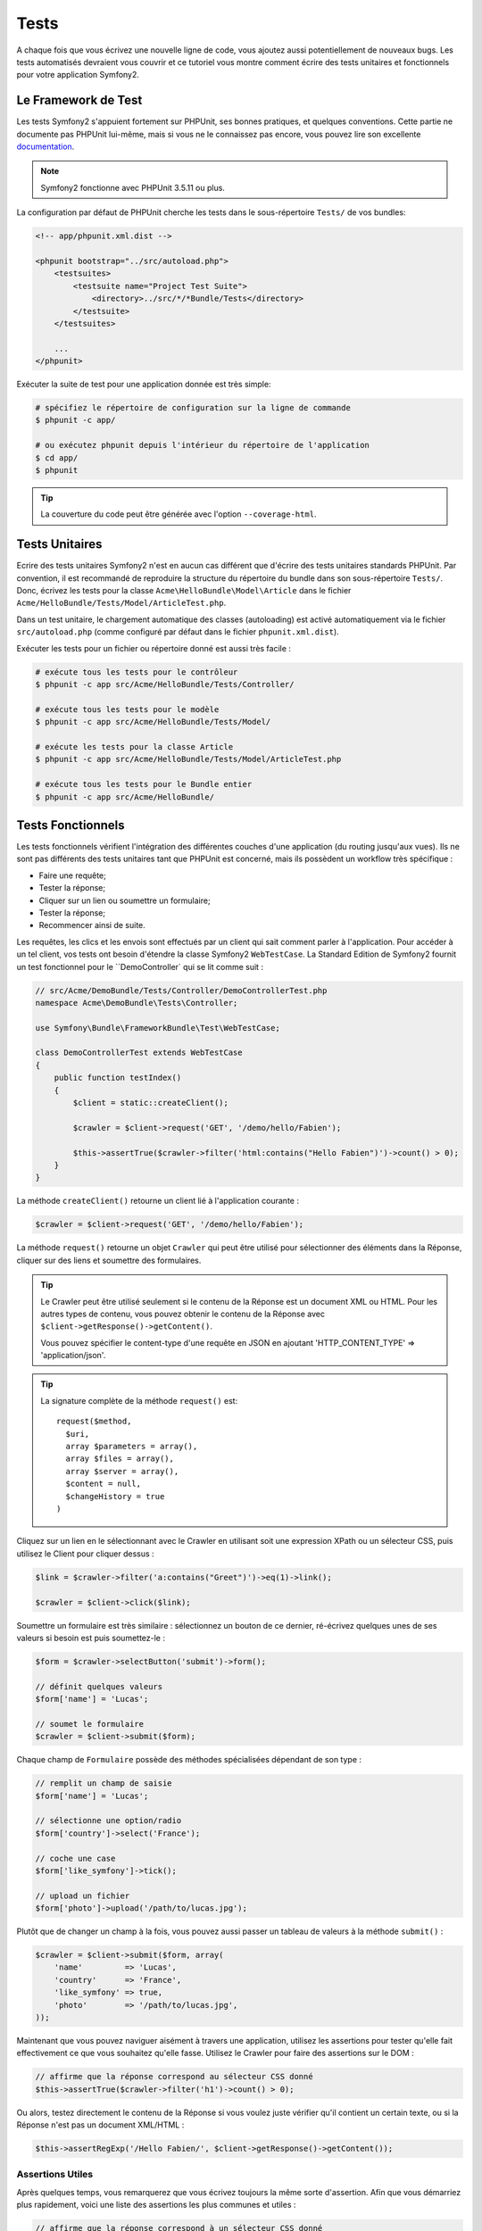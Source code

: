 .. index::
   single: Tests

Tests
=====

A chaque fois que vous écrivez une nouvelle ligne de code, vous ajoutez aussi
potentiellement de nouveaux bugs. Les tests automatisés devraient vous couvrir
et ce tutoriel vous montre comment écrire des tests unitaires et fonctionnels
pour votre application Symfony2.

Le Framework de Test
--------------------

Les tests Symfony2 s'appuient fortement sur PHPUnit, ses bonnes pratiques,
et quelques conventions. Cette partie ne documente pas PHPUnit lui-même, mais
si vous ne le connaissez pas encore, vous pouvez lire son excellente
`documentation`_.

.. note::

    Symfony2 fonctionne avec PHPUnit 3.5.11 ou plus.

La configuration par défaut de PHPUnit cherche les tests dans le sous-répertoire
``Tests/`` de vos bundles:

.. code-block:: xml

    <!-- app/phpunit.xml.dist -->

    <phpunit bootstrap="../src/autoload.php">
        <testsuites>
            <testsuite name="Project Test Suite">
                <directory>../src/*/*Bundle/Tests</directory>
            </testsuite>
        </testsuites>

        ...
    </phpunit>

Exécuter la suite de test pour une application donnée est très simple:

.. code-block:: bash

    # spécifiez le répertoire de configuration sur la ligne de commande
    $ phpunit -c app/

    # ou exécutez phpunit depuis l'intérieur du répertoire de l'application
    $ cd app/
    $ phpunit

.. tip::

    La couverture du code peut être générée avec l'option ``--coverage-html``.

.. index::
   single: Tests; Tests Unitaires

Tests Unitaires
---------------

Ecrire des tests unitaires Symfony2 n'est en aucun cas différent que d'écrire
des tests unitaires standards PHPUnit. Par convention, il est recommandé de
reproduire la structure du répertoire du bundle dans son sous-répertoire ``Tests/``.
Donc, écrivez les tests pour la classe ``Acme\HelloBundle\Model\Article`` dans le
fichier ``Acme/HelloBundle/Tests/Model/ArticleTest.php``.

Dans un test unitaire, le chargement automatique des classes (autoloading) est
activé automatiquement via le fichier ``src/autoload.php`` (comme configuré par
défaut dans le fichier ``phpunit.xml.dist``).

Exécuter les tests pour un fichier ou répertoire donné est aussi très facile :

.. code-block:: bash

    # exécute tous les tests pour le contrôleur
    $ phpunit -c app src/Acme/HelloBundle/Tests/Controller/

    # exécute tous les tests pour le modèle
    $ phpunit -c app src/Acme/HelloBundle/Tests/Model/

    # exécute les tests pour la classe Article
    $ phpunit -c app src/Acme/HelloBundle/Tests/Model/ArticleTest.php

    # exécute tous les tests pour le Bundle entier
    $ phpunit -c app src/Acme/HelloBundle/

.. index::
   single: Tests; Tests Fonctionnels

Tests Fonctionnels
------------------

Les tests fonctionnels vérifient l'intégration des différentes couches d'une
application (du routing jusqu'aux vues). Ils ne sont pas différents des tests
unitaires tant que PHPUnit est concerné, mais ils possèdent un workflow très
spécifique :

* Faire une requête;
* Tester la réponse;
* Cliquer sur un lien ou soumettre un formulaire;
* Tester la réponse;
* Recommencer ainsi de suite.

Les requêtes, les clics et les envois sont effectués par un client qui sait
comment parler à l'application. Pour accéder à un tel client, vos tests ont
besoin d'étendre la classe Symfony2 ``WebTestCase``. La Standard Edition de
Symfony2 fournit un test fonctionnel pour le ``DemoController` qui se lit
comme suit :

.. code-block:: php

    // src/Acme/DemoBundle/Tests/Controller/DemoControllerTest.php
    namespace Acme\DemoBundle\Tests\Controller;

    use Symfony\Bundle\FrameworkBundle\Test\WebTestCase;

    class DemoControllerTest extends WebTestCase
    {
        public function testIndex()
        {
            $client = static::createClient();

            $crawler = $client->request('GET', '/demo/hello/Fabien');

            $this->assertTrue($crawler->filter('html:contains("Hello Fabien")')->count() > 0);
        }
    }

La méthode ``createClient()`` retourne un client lié à l'application courante :

.. code-block:: php

    $crawler = $client->request('GET', '/demo/hello/Fabien');

La méthode ``request()`` retourne un objet ``Crawler`` qui peut être utilisé pour
sélectionner des éléments dans la Réponse, cliquer sur des liens et soumettre
des formulaires.

.. tip::

    Le Crawler peut être utilisé seulement si le contenu de la Réponse est un
    document XML ou HTML. Pour les autres types de contenu, vous pouvez obtenir
    le contenu de la Réponse avec ``$client->getResponse()->getContent()``.

    Vous pouvez spécifier le content-type d'une requête en JSON en ajoutant
    'HTTP_CONTENT_TYPE' => 'application/json'.
 
.. tip::

    La signature complète de la méthode ``request()`` est::

      request($method, 
  	$uri, 
        array $parameters = array(), 
        array $files = array(), 
        array $server = array(), 
        $content = null, 
        $changeHistory = true
      )

Cliquez sur un lien en le sélectionnant avec le Crawler en utilisant
soit une expression XPath ou un sélecteur CSS, puis utilisez le Client pour
cliquer dessus :

.. code-block:: php

    $link = $crawler->filter('a:contains("Greet")')->eq(1)->link();

    $crawler = $client->click($link);

Soumettre un formulaire est très similaire : sélectionnez un bouton de ce dernier,
ré-écrivez quelques unes de ses valeurs si besoin est puis soumettez-le :

.. code-block:: php

    $form = $crawler->selectButton('submit')->form();

    // définit quelques valeurs
    $form['name'] = 'Lucas';

    // soumet le formulaire
    $crawler = $client->submit($form);

Chaque champ de ``Formulaire`` possède des méthodes spécialisées dépendant
de son type :

.. code-block:: php

    // remplit un champ de saisie
    $form['name'] = 'Lucas';

    // sélectionne une option/radio
    $form['country']->select('France');

    // coche une case
    $form['like_symfony']->tick();

    // upload un fichier
    $form['photo']->upload('/path/to/lucas.jpg');

Plutôt que de changer un champ à la fois, vous pouvez aussi passer un tableau
de valeurs à la méthode ``submit()`` :

.. code-block:: php

    $crawler = $client->submit($form, array(
        'name'         => 'Lucas',
        'country'      => 'France',
        'like_symfony' => true,
        'photo'        => '/path/to/lucas.jpg',
    ));

Maintenant que vous pouvez naviguer aisément à travers une application, utilisez
les assertions pour tester qu'elle fait effectivement ce que vous souhaitez
qu'elle fasse. Utilisez le Crawler pour faire des assertions sur le DOM :

.. code-block:: php

    // affirme que la réponse correspond au sélecteur CSS donné
    $this->assertTrue($crawler->filter('h1')->count() > 0);

Ou alors, testez directement le contenu de la Réponse si vous voulez
juste vérifier qu'il contient un certain texte, ou si
la Réponse n'est pas un document XML/HTML :

.. code-block:: php

    $this->assertRegExp('/Hello Fabien/', $client->getResponse()->getContent());

.. index::
   single: Tests; Assertions

Assertions Utiles
~~~~~~~~~~~~~~~~~

Après quelques temps, vous remarquerez que vous écrivez toujours la même sorte
d'assertion. Afin que vous démarriez plus rapidement, voici une liste des
assertions les plus communes et utiles :

.. code-block:: php

    // affirme que la réponse correspond à un sélecteur CSS donné
    $this->assertTrue($crawler->filter($selector)->count() > 0);

    // affirme que la réponse correspond n fois à un sélecteur CSS donné
    $this->assertEquals($count, $crawler->filter($selector)->count());

    // affirme que l'en-tête de la réponse possède la valeur donnée
    $this->assertTrue($client->getResponse()->headers->contains($key, $value));

    // affirme que le contenu de la réponse correspond à une expression régulière donnée
    $this->assertRegExp($regexp, $client->getResponse()->getContent());

    // affirme que le code de statut de la réponse correspond à celui donné
    $this->assertTrue($client->getResponse()->isSuccessful());
    $this->assertTrue($client->getResponse()->isNotFound());
    $this->assertEquals(200, $client->getResponse()->getStatusCode());

    // affirme que le code de statut de la réponse est une redirection
    $this->assertTrue($client->getResponse()->isRedirect('google.com'));

.. _documentation: http://www.phpunit.de/manual/3.5/en/

.. index::
   single: Tests; Client

Le Client Test
--------------

Le Client test simule un client HTTP comme un navigateur.

.. note::

    Le Client test est basé sur les composants ``BrowserKit`` et ``Crawler``.

Faire des requêtes
~~~~~~~~~~~~~~~~~~

Le client sait comment envoyer des requêtes à une application Symfony2 :

.. code-block:: php

    $crawler = $client->request('GET', '/hello/Fabien');

La méthode ``request()`` prend en arguments la méthode HTTP et une URL, et
retourne une instance de ``Crawler``.

Utilisez le Crawler pour trouver des éléments DOM dans la Réponse. Ces éléments
peuvent ainsi être utilisés pour cliquer sur des liens et soumettre des formulaires :

.. code-block:: php

    $link = $crawler->selectLink('Go elsewhere...')->link();
    $crawler = $client->click($link);

    $form = $crawler->selectButton('validate')->form();
    $crawler = $client->submit($form, array('name' => 'Fabien'));

Les méthodes ``click()`` et ``submit()`` retournent toutes deux un objet
``Crawler``. Ces méthodes sont le meilleur moyen de naviguer au travers d'une
application car cela masque beaucoup de détails. Par exemple, quand vous
soumettez un formulaire, il détecte automatiquement la méthode HTTP et l'URL
du formulaire, il vous fournit une API pour uploader des fichiers,
et il fusionne les valeurs soumises avec celles par défaut du formulaire,
et plus encore.

.. tip::

    Vous en apprendrez davantage sur les objets ``Link`` et ``Form`` dans la
    section Crawler ci-dessous.

Mais vous pouvez aussi simuler les soumissions de formulaires et des requêtes
complexes à l'aide des arguments additionnels de la méthode ``request()`` :

.. code-block:: php

    // soumission de formulaire
    $client->request('POST', '/submit', array('name' => 'Fabien'));

    // soumission de formulaire avec un upload de fichier

    use Symfony\Component\HttpFoundation\File\UploadedFile;

    $photo = new UploadedFile('/path/to/photo.jpg', 'photo.jpg', 'image/jpeg', 123);
    // or
    $photo = array('tmp_name' => '/path/to/photo.jpg', 'name' => 'photo.jpg', 'type' => 'image/jpeg', 'size' => 123, 'error' => UPLOAD_ERR_OK);

    $client->request('POST', '/submit', array('name' => 'Fabien'), array('photo' => $photo));

    // spécifie les en-têtes HTTP
    $client->request('DELETE', '/post/12', array(), array(), array('PHP_AUTH_USER' => 'username', 'PHP_AUTH_PW' => 'pa$$word'));


.. tip::
    
    Les soumissions de formulaires sont grandement simplifiées grâce à l'objet
    Crawler (voir ci-dessous).

Quand une requête retourne une redirection en tant que réponse, le client la
suit automatiquement. Ce comportement peut être changé via la méthode
``followRedirects()`` :

.. code-block:: php

    $client->followRedirects(false);

Quand le client ne suit pas les redirections, vous pouvez le forcer grâce à la
méthode ``followRedirect()`` :

.. code-block:: php

    $crawler = $client->followRedirect();

Enfin, vous pouvez forcer chaque requête à être exécutée
dans son propre processus PHP afin d'éviter quelconques effets secondaires
quand vous travaillez avec plusieurs clients dans le même script :

.. code-block:: php

    $client->insulate();

Naviguer
~~~~~~~~

Le Client supporte de nombreuses opérations qui peuvent être effectuées
à travers un navigateur réel :

.. code-block:: php

    $client->back();
    $client->forward();
    $client->reload();

    // efface tous les cookies et l'historique
    $client->restart();

Accéder aux Objets Internes
~~~~~~~~~~~~~~~~~~~~~~~~~~~

Si vous utilisez le client pour tester votre application, vous pourriez vouloir
accéder aux objets internes du client :

.. code-block:: php

    $history   = $client->getHistory();
    $cookieJar = $client->getCookieJar();

Vous pouvez aussi obtenir les objets liés à la dernière requête :

.. code-block:: php

    $request  = $client->getRequest();
    $response = $client->getResponse();
    $crawler  = $client->getCrawler();

Si vos requêtes ne sont pas isolées, vous pouvez aussi accéder au ``Container``
et au ``Kernel`` :

.. code-block:: php

    $container = $client->getContainer();
    $kernel    = $client->getKernel();

Accéder au Container
~~~~~~~~~~~~~~~~~~~~

Il est fortement recommandé qu'un test fonctionnel teste seulement la Réponse.
Mais dans certaines rares circonstances, vous pourriez vouloir accéder à
quelques objets internes pour écrire des assertions. Dans tels cas, vous
pouvez accéder au conteneur d'injection de dépendances :

.. code-block:: php

    $container = $client->getContainer();

Notez bien que cela ne fonctionne pas si vous isolez le client ou si vous
utilisez une couche HTTP.

.. tip::

    Si les informations que vous avez besoin de vérifier sont disponibles via le
    profileur, utilisez le.

Accéder aux données du profileur
~~~~~~~~~~~~~~~~~~~~~~~~~~~~~~~~

Pour vérifier les données collectées par le profileur, vous pouvez obtenir
le profil pour la requête courante comme ceci :

.. code-block:: php

    $profile = $client->getProfile();

Redirection
~~~~~~~~~~~

Par défaut, le Client ne suit pas les redirections HTTP, de sorte que vous
puissiez obtenir et examiner la Réponse avant la redirection. Quand vous voulez
que le client soit redirigé, appelez la méthode ``followRedirect()`` :

.. code-block:: php

    // faites quelque chose qui cause une redirection (ex: remplir un formulaire)

    // suit la redirection
    $crawler = $client->followRedirect();

Si vous souhaitez que le Client soit toujours redirigé automatiquement, vous
pouvez appeler la méthode ``followRedirects()`` :

.. code-block:: php

    $client->followRedirects();

    $crawler = $client->request('GET', '/');

    // toutes les redirections sont suivies

    // reconfigure le client en mode redirection manuelle
    $client->followRedirects(false);

.. index::
   single: Tests; Crawler

Le Crawler
-----------

Une instance de Crawler est retournée chaque fois que vous effectuez une requête
avec le Client. Elle vous permet de naviguer à travers des documents HTML, de
sélectionner des noeuds, de trouver des liens et des formulaires.

Créer une instance de Crawler
~~~~~~~~~~~~~~~~~~~~~~~~~~~~~

Une instance de Crawler est automatiquement créée pour vous quand vous effectuez
une requête avec un Client. Mais vous pouvez créer la vôtre facilement :

.. code-block:: php

    use Symfony\Component\DomCrawler\Crawler;

    $crawler = new Crawler($html, $url);

Le constructeur prend deux arguments : le second est une URL qui est utilisée pour
générer des URLs absolues pour les liens et les formulaires; la première peut être
n'importe lequel des éléments suivants :

* Un document HTML;
* Un document XML;
* Une instance de ``DOMDocument``
* Une instance de ``DOMNodeList``
* Une instance de ``DOMNode``
* Un tableau composé des éléments ci-dessus.

Après création, vous pouvez ajouter plus de noeuds :

+-----------------------+-------------------------------------------------+
| Méthode               | Description                                     |
+=======================+=================================================+
| ``addHTMLDocument()`` | Un document HTML                                |
+-----------------------+-------------------------------------------------+
| ``addXMLDocument()``  | Un document XML                                 |
+-----------------------+-------------------------------------------------+
| ``addDOMDocument()``  | Une instance de ``DOMDocument``                 |
+-----------------------+-------------------------------------------------+
| ``addDOMNodeList()``  | Une instance de ``DOMNodeList``                 |
+-----------------------+-------------------------------------------------+
| ``addDOMNode()``      | Une instance de ``DOMNode``                     |
+-----------------------+-------------------------------------------------+
| ``addNodes()``        | Un tableau composé des éléments ci-dessus       |
+-----------------------+-------------------------------------------------+
| ``add()``             | Accepte n'importe lequel des éléments ci-dessus |
+-----------------------+-------------------------------------------------+

Traverser
~~~~~~~~~

Comme jQuery, le Crawler possède des méthodes lui permettant de naviguer à travers
le DOM d'un document HTML/XML:

+-----------------------+------------------------------------------------------+
| Méthode               | Description                                          |
+=======================+======================================================+
| ``filter('h1')``      | Noeuds qui correspondent au sélecteur CSS            |
+-----------------------+------------------------------------------------------+
| ``filterXpath('h1')`` | Noeuds qui correspondent à l'expression XPath        |
+-----------------------+------------------------------------------------------+
| ``eq(1)``             | Noeud pour l'index spéficié                          |
+-----------------------+------------------------------------------------------+
| ``first()``           | Premier noeud                                        |
+-----------------------+------------------------------------------------------+
| ``last()``            | Dernier noeud                                        |
+-----------------------+------------------------------------------------------+
| ``siblings()``        | Frères et soeurs                                     |
+-----------------------+------------------------------------------------------+
| ``nextAll()``         | Tous les frères et soeurs suivants                   |
+-----------------------+------------------------------------------------------+
| ``previousAll()``     | Tous les frères et soeurs précédents                 |
+-----------------------+------------------------------------------------------+
| ``parents()``         | Noeuds parents                                       |
+-----------------------+------------------------------------------------------+
| ``children()``        | Noeuds enfants                                       |
+-----------------------+------------------------------------------------------+
| ``reduce($lambda)``   | Noeuds pour lesquels la lambda ne retourne pas false |
+-----------------------+------------------------------------------------------+

Vous pouvez affiner de manière itérative votre sélection de noeuds en enchaînant les
appels de méthodes car chaque méthode retourne une nouvelle instance de Crawler
pour les noeuds correspondants :

.. code-block:: php

    $crawler
        ->filter('h1')
        ->reduce(function ($node, $i)
        {
            if (!$node->getAttribute('class')) {
                return false;
            }
        })
        ->first();

.. tip::

    Utilisez la fonction ``count()`` pour obtenir le nombre de noeuds stockés
    dans un Crawler: ``count($crawler)``.

Extraction d'informations
~~~~~~~~~~~~~~~~~~~~~~~~~

Le Crawler peut extraire des informations des noeuds :

.. code-block:: php

    // retourne la valeur de l'attribut du premier noeud
    $crawler->attr('class');

    // retourne la valeur du noeud pour le premier noeud
    $crawler->text();

    // extrait un tableau d'attributs pour tous les noeuds (_text retourne
    // la valeur du noeud)
    $crawler->extract(array('_text', 'href'));

    // exécute une lambda pour chaque noeud et retourne un tableau
    // de résultats
    $data = $crawler->each(function ($node, $i)
    {
        return $node->getAttribute('href');
    });

Liens
~~~~~

Vous pouvez sélectionner les liens grâce aux méthodes de traversement, mais
utiliser la méthode ``selectLink()`` est souvent plus pratique :

.. code-block:: php

    $crawler->selectLink('Click here');

Cela sélectionne les liens qui contiennent le texte donné, ou les images cliquables
pour lesquelles l'attribut ``alt`` contient le texte donné.

La méthode ``click()`` du Client prend une instance de ``Link`` en paramètre; cette
dernière étant retournée par la méthode ``link()`` :

.. code-block:: php

    $link = $crawler->link();

    $client->click($link);

.. tip::

    La méthode ``links()`` retourne un tableau d'objets ``Link`` pour tous les noeuds.

Formulaires
~~~~~~~~~~~

Comme pour les liens, vous sélectionnez les formulaires à l'aide de la méthode
``selectButton()`` :

.. code-block:: php

    $crawler->selectButton('submit');

Notez que nous sélectionnons les boutons de formulaire et non pas les formulaires
eux-mêmes car un formulaire peut contenir plusieurs boutons; si vous utilisez l'API
de traversement, gardez en mémoire que vous devez chercher un bouton.

La méthode ``selectButton()`` peut sélectionner des balises ``button`` et soumettre des
balises ``input``; elle possède plusieurs manières de les trouver:

* La valeur de l'attribut ``value``;

* La valeur de l'attribut ``id`` ou ``alt`` pour les images;

* La valeur de l'attribut ``id`` ou ``name`` pour les balises ``button``.

Lorsque vous avez un noeud représentant un bouton, appelez la method ``form()`` pour
obtenir une instance de ``Form`` pour le formulaire contenant le noeud du bouton :

.. code-block:: php

    $form = $crawler->form();

Quand vous appelez la méthode ``form()``, vous pouvez aussi passer un tableau de
valeurs de champ qui ré-écrit les valeurs par défaut :

.. code-block:: php

    $form = $crawler->form(array(
        'name'         => 'Fabien',
        'like_symfony' => true,
    ));

Et si vous voulez simuler une méthode HTTP spécifique pour le formulaire, passez la
le lui en second argument :

.. code-block:: php

    $form = $crawler->form(array(), 'DELETE');

Le Client peut soumettre des instances de ``Form`` :

.. code-block:: php

    $client->submit($form);

Les valeurs des champs peuvent aussi être passées en second argument de la
méthode ``submit()`` :

.. code-block:: php

    $client->submit($form, array(
        'name'         => 'Fabien',
        'like_symfony' => true,
    ));

Pour les situations plus complexes, utilisez l'instance de ``Form`` en tant
que tableau pour définir la valeur de chaque champ individuellement :

.. code-block:: php

    // change la valeur d'un champ
    $form['name'] = 'Fabien';

Il y a aussi une sympathique API qui permet de manipuler les valeurs des champs
selon leur type :

.. code-block:: php

    // sélectionne une option/radio
    $form['country']->select('France');

    // coche une case
    $form['like_symfony']->tick();

    // upload un fichier
    $form['photo']->upload('/path/to/lucas.jpg');

.. tip::

    Vous pouvez obtenir les valeurs qui sont soumises en appelant la méthode
    ``getValues()``. Les fichiers uploadés sont disponibles dans un tableau
    séparé retourné par ``getFiles()``. Les méthodes ``getPhpValues()`` et
    ``getPhpFiles()`` retournent aussi les valeurs soumises, mais au format
    PHP (cela convertit les clés avec la notation entre crochets en tableaux
    PHP).

.. index::
   pair: Tests; Configuration

Configuration de Test
---------------------

.. index::
   pair: PHPUnit; Configuration

Configuration PHPUnit
~~~~~~~~~~~~~~~~~~~~~

Chaque application possède sa propre configuration PHPUnit, stockée dans le
fichier ``phpunit.xml.dist``. Vous pouvez éditer ce fichier pour changer les
valeurs par défaut ou vous pouvez créer un fichier ``phpunit.xml`` pour personnaliser
la configuration de votre machine locale.

.. tip::

    Stockez le fichier ``phpunit.xml.dist`` dans votre gestionnaire de code, et
    ignorez le fichier ``phpunit.xml``.

Par défaut, seulement les tests stockés dans des bundles « standards » sont exécutés
par la commande ``phpunit`` (standard étant des tests dans le namespace
Vendor\\*Bundle\\Tests). Mais vous pouvez aisément ajouter d'autres namespaces.
Par exemple, la configuration suivante ajoute les tests de bundles tiers installés :

.. code-block:: xml

    <!-- hello/phpunit.xml.dist -->
    <testsuites>
        <testsuite name="Project Test Suite">
            <directory>../src/*/*Bundle/Tests</directory>
            <directory>../src/Acme/Bundle/*Bundle/Tests</directory>
        </testsuite>
    </testsuites>

Pour inclure d'autres namespaces dans la couverture du code, éditez aussi
la section ``<filter>`` :

.. code-block:: xml

    <filter>
        <whitelist>
            <directory>../src</directory>
            <exclude>
                <directory>../src/*/*Bundle/Resources</directory>
                <directory>../src/*/*Bundle/Tests</directory>
                <directory>../src/Acme/Bundle/*Bundle/Resources</directory>
                <directory>../src/Acme/Bundle/*Bundle/Tests</directory>
            </exclude>
        </whitelist>
    </filter>

Configuration du Client
~~~~~~~~~~~~~~~~~~~~~~~

Le Client utilisé par les tests fonctionnels crée un Kernel qui est exécuté dans
un environnement spécial dit ``test``, afin que vous puissiez le modifier autant
que vous le désirez :

.. configuration-block::

    .. code-block:: yaml

        # app/config/config_test.yml
        imports:
            - { resource: config_dev.yml }

        framework:
            error_handler: false
            test: ~

        web_profiler:
            toolbar: false
            intercept_redirects: false

        monolog:
            handlers:
                main:
                    type:  stream
                    path:  %kernel.logs_dir%/%kernel.environment%.log
                    level: debug

    .. code-block:: xml

        <!-- app/config/config_test.xml -->
        <container>
            <imports>
                <import resource="config_dev.xml" />
            </imports>

            <webprofiler:config
                toolbar="false"
                intercept-redirects="false"
            />

            <framework:config error_handler="false">
                <framework:test />
            </framework:config>

            <monolog:config>
                <monolog:main
                    type="stream"
                    path="%kernel.logs_dir%/%kernel.environment%.log"
                    level="debug"
                 />               
            </monolog:config>
        </container>

    .. code-block:: php

        // app/config/config_test.php
        $loader->import('config_dev.php');

        $container->loadFromExtension('framework', array(
            'error_handler' => false,
            'test'          => true,
        ));

        $container->loadFromExtension('web_profiler', array(
            'toolbar' => false,
            'intercept-redirects' => false,
        ));

        $container->loadFromExtension('monolog', array(
            'handlers' => array(
                'main' => array('type' => 'stream',
                                'path' => '%kernel.logs_dir%/%kernel.environment%.log'
                                'level' => 'debug')
           
        )));

Vous pouvez aussi changer l'environnement par défaut (``test``) et ré-écrire
le mode debug par défaut (``true``) en les passant en tant qu'options à la
méthode ``createClient()`` :

.. code-block:: php

    $client = static::createClient(array(
        'environment' => 'my_test_env',
        'debug'       => false,
    ));

Si votre application se comporte selon certaines en-têtes HTTP, passez les en
tant que second argument de ``createClient()`` :

.. code-block:: php

    $client = static::createClient(array(), array(
        'HTTP_HOST'       => 'en.example.com',
        'HTTP_USER_AGENT' => 'MySuperBrowser/1.0',
    ));

Vous pouvez aussi ré-écrire les en-têtes HTTP par requête (i.e. et non pas pour
toutes les requêtes) :

.. code-block:: php

    $client->request('GET', '/', array(), array(
        'HTTP_HOST'       => 'en.example.com',
        'HTTP_USER_AGENT' => 'MySuperBrowser/1.0',
    ));

.. tip::

    Pour fournir votre propre Client, ré-écrivez le paramètre ``test.client.class``,
    ou définissez un service ``test.client``.


En savoir plus grâce au Cookbook
--------------------------------

* :doc:`/cookbook/testing/http_authentication`
* :doc:`/cookbook/testing/insulating_clients`
* :doc:`/cookbook/testing/profiling`
